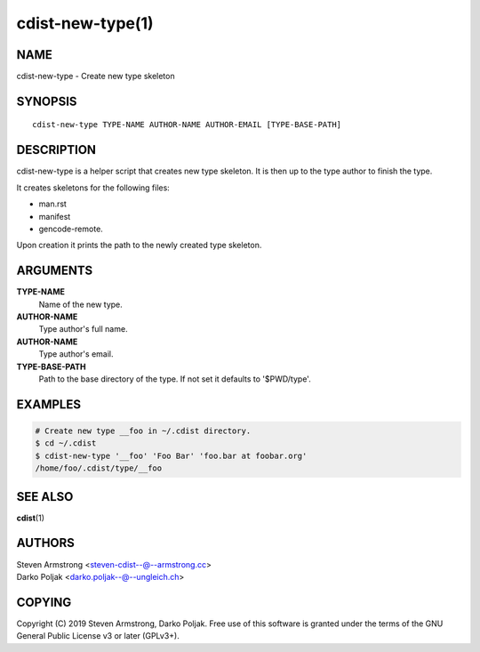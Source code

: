 cdist-new-type(1)
=================

NAME
----
cdist-new-type - Create new type skeleton


SYNOPSIS
--------

::

    cdist-new-type TYPE-NAME AUTHOR-NAME AUTHOR-EMAIL [TYPE-BASE-PATH]



DESCRIPTION
-----------
cdist-new-type is a helper script that creates new type skeleton.
It is then up to the type author to finish the type.

It creates skeletons for the following files:

* man.rst
* manifest
* gencode-remote.

Upon creation it prints the path to the newly created type skeleton.


ARGUMENTS
---------
**TYPE-NAME**
   Name of the new type.

**AUTHOR-NAME**
   Type author's full name.

**AUTHOR-NAME**
   Type author's email.

**TYPE-BASE-PATH**
    Path to the base directory of the type. If not set it defaults
    to '$PWD/type'.


EXAMPLES
--------

.. code-block:: sh

    # Create new type __foo in ~/.cdist directory.
    $ cd ~/.cdist
    $ cdist-new-type '__foo' 'Foo Bar' 'foo.bar at foobar.org'
    /home/foo/.cdist/type/__foo


SEE ALSO
--------
:strong:`cdist`\ (1)


AUTHORS
-------

| Steven Armstrong <steven-cdist--@--armstrong.cc>
| Darko Poljak <darko.poljak--@--ungleich.ch>


COPYING
-------
Copyright \(C) 2019 Steven Armstrong, Darko Poljak. Free use of this software is
granted under the terms of the GNU General Public License v3 or later (GPLv3+).
